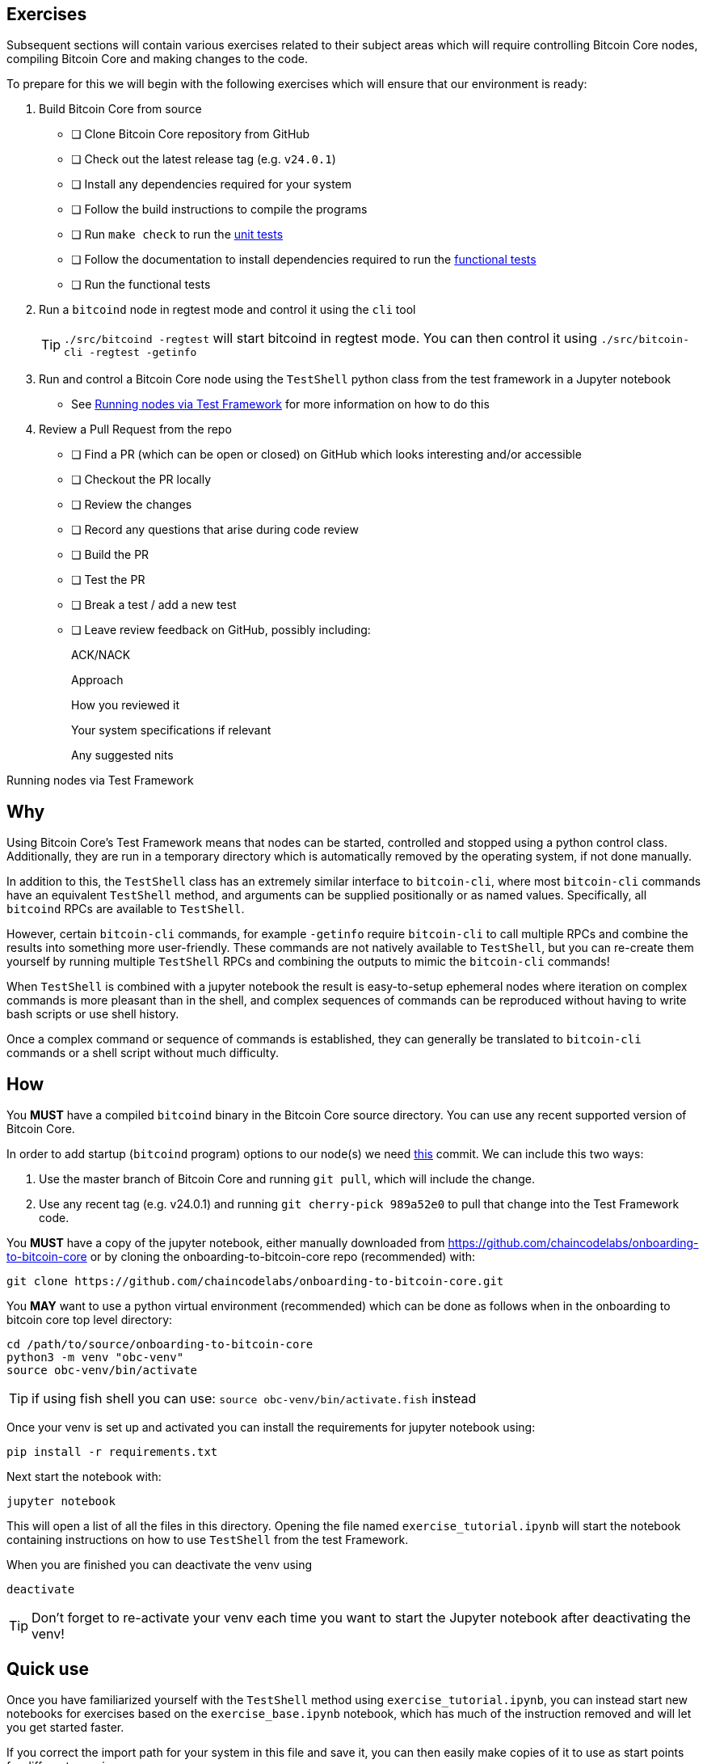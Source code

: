 :page-title: Exercises
:page-nav_order: 200
:page-parent: Overview and Development Process
== Exercises

Subsequent sections will contain various exercises related to their subject areas which will require controlling Bitcoin Core nodes, compiling Bitcoin Core and making changes to the code.

To prepare for this we will begin with the following exercises which will ensure that our environment is ready:

. Build Bitcoin Core from source
- [ ] Clone Bitcoin Core repository from GitHub
- [ ] Check out the latest release tag (e.g. `v24.0.1`)
- [ ] Install any dependencies required for your system
- [ ] Follow the build instructions to compile the programs
- [ ] Run `make check` to run the https://github.com/bitcoin/bitcoin/tree/master/src/test#readme[unit tests^]
- [ ] Follow the documentation to install dependencies required to run the https://github.com/bitcoin/bitcoin/tree/master/test[functional tests^]
- [ ] Run the functional tests
. Run a `bitcoind` node in regtest mode and control it using the `cli` tool +
+
TIP: `./src/bitcoind -regtest` will start bitcoind in regtest mode. You can then control it using `./src/bitcoin-cli -regtest -getinfo`
. Run and control a Bitcoin Core node using the `TestShell` python class from the test framework in a Jupyter notebook
** See <<test_shell_nodes, Running nodes via Test Framework>> for more information on how to do this
. Review a Pull Request from the repo
- [ ] Find a PR (which can be open or closed) on GitHub which looks interesting and/or accessible
- [ ] Checkout the PR locally
- [ ] Review the changes
- [ ] Record any questions that arise during code review
- [ ] Build the PR
- [ ] Test the PR
- [ ] Break a test / add a new test
- [ ] Leave review feedback on GitHub, possibly including:
+
ACK/NACK
+
Approach
+
How you reviewed it
+
Your system specifications if relevant
+
Any suggested nits

[#test_shell_nodes]
.Running nodes via Test Framework
****
[discrete]
== Why

Using Bitcoin Core's Test Framework means that nodes can be started, controlled and stopped using a python control class.
Additionally, they are run in a temporary directory which is automatically removed by the operating system, if not done
manually.

In addition to this, the `TestShell` class has an extremely similar interface to `bitcoin-cli`, where most `bitcoin-cli` commands have an equivalent `TestShell` method, and arguments can be supplied positionally or as named values.
Specifically, all `bitcoind` RPCs are available to `TestShell`.

However, certain `bitcoin-cli` commands, for example `-getinfo` require `bitcoin-cli` to call multiple RPCs and combine the results into something more user-friendly.
These commands are not natively available to `TestShell`, but you can re-create them yourself by running multiple `TestShell` RPCs and combining the outputs to mimic the `bitcoin-cli` commands!

When `TestShell` is combined with a jupyter notebook the result is easy-to-setup ephemeral nodes where iteration on complex commands is more pleasant than in the shell, and complex sequences of commands can be reproduced without having to write bash scripts or use shell history.

Once a complex command or sequence of commands is established, they can generally be translated to `bitcoin-cli` commands or a shell script without much difficulty.

[discrete]
== How

You **MUST** have a compiled `bitcoind` binary in the Bitcoin Core source directory.
You can use any recent supported version of Bitcoin Core.

In order to add startup (`bitcoind` program) options to our node(s) we need https://github.com/bitcoin/bitcoin/pull/26617/commits/989a52e0a50c0ae30a5c2bd3c08bb3ad1363a250[this^] commit.
We can include this two ways:

. Use the master branch of Bitcoin Core and running `git pull`, which will include the change.
. Use any recent tag (e.g. v24.0.1) and running `git cherry-pick 989a52e0` to pull that change into the Test Framework code.

You **MUST** have a copy of the jupyter notebook, either manually downloaded from https://github.com/chaincodelabs/onboarding-to-bitcoin-core or by cloning the onboarding-to-bitcoin-core repo (recommended) with:

[source, bash]
----
git clone https://github.com/chaincodelabs/onboarding-to-bitcoin-core.git
----

You **MAY** want to use a python virtual environment (recommended) which can be done as follows when in the onboarding to bitcoin core top level directory:

[source, bash]
----
cd /path/to/source/onboarding-to-bitcoin-core
python3 -m venv "obc-venv"
source obc-venv/bin/activate
----

TIP: if using fish shell you can use: `source obc-venv/bin/activate.fish` instead

Once your venv is set up and activated you can install the requirements for jupyter notebook using:

[source, bash]
----
pip install -r requirements.txt
----

Next start the notebook with:

[source, bash]
----
jupyter notebook
----

This will open a list of all the files in this directory.
Opening the file named `exercise_tutorial.ipynb` will start the notebook containing instructions on how to use `TestShell` from the test Framework.

When you are finished you can deactivate the venv using

[source, bash]
----
deactivate
----

TIP: Don't forget to re-activate your venv each time you want to start the Jupyter notebook after deactivating the venv!

[discrete]
== Quick use

Once you have familiarized yourself with the `TestShell` method using `exercise_tutorial.ipynb`, you can instead start new notebooks for exercises based on the `exercise_base.ipynb` notebook, which has much of the instruction removed and will let you get started faster.

If you correct the import path for your system in this file and save it, you can then easily make copies of it to use as start points for different exercises:

image::jupyter_duplicate.png[width=300]

****

////
== Group work

=== Signet

Either:

* One member of the group create a private signet as documented on the Bitcoin Wiki https://en.bitcoin.it/wiki/Signet#Custom_Signet[Custom Signet] page.
* Distribute the `signetchallenge` value
* One or all group members can act as Signet miners
* Have all group members connect in to the custom signet
* Some notes on this https://hackmd.io/KLaH9u6iTBuNokLhgJ0lnA[here].

OR:

* Group members request some signet coins from the https://signet.bc-2.jp/[signet faucet] or using the https://github.com/bitcoin/bitcoin/tree/master/contrib/signet#getcoinspy[getcoins.py] script.
+
NOTE: The Signet `getcoins.py` script may not work if a captcha has been added to the site.

THEN:

* Send coins around the group

== Practice

=== Research topics/questions

* What stops a hacker hijacking the Bitcoin Core website and hosting malicious binaries?
** How about malicious binaries hosted by linux package managers?
* Where can you go for help if Bitcoin Core doesn't build on your machine?
* Before you create a PR to the main bitcoin core repo, what checks should you do locally?
** Are there any additional checks you can think of which are only run in the bitcoin core repo (and not your fork)?

=== Solo work

.

==== Git exercises

* Understand lsilva01's https://github.com/lsilva01/operating-bitcoin-core-v1/blob/main/git-tutorial.md[git tutorial for Bitcoin Core]
* https://chris.beams.io/posts/git-commit/[Write good commit messages]

==== GitHub workflow basics

* Fork the https://github.com/bitcoin/bitcoin[bitcoin core repository]
** GitHub provides a guide on how to https://guides.github.com/activities/forking/[fork a project]
* Download a clone of your fork of the bitcoin project to your local machine
* Checkout a tag, branch or PR

==== Building bitcoin from source

* Compile the source code you cloned
* Run the tests
. https://github.com/bitcoin/bitcoin/tree/master/test[Project test overview]
. https://github.com/chaincodelabs/bitcoin-core-onboarding/blob/main/functional_test_framework.asciidoc[Functional test suite]
. Also see https://github.com/bitcoin/bitcoin/tree/master/test#running-the-tests[Bitcoin Core, running the tests]
. https://github.com/bitcoin/bitcoin/tree/master/src/test/README.md[Bitcoin Core, unit tests]

==== Cross-Compile Bitcoin Core

Bitcoin Core has a build system that allows for cross-compiling to various systems.
More on this system can be found under the https://github.com/bitcoin/bitcoin/tree/master/depends[bitcoin/depends] sub-directory.

* Starting from a Linux Host or Virtual Machine, take a look at the depends https://github.com/bitcoin/bitcoin/tree/master/depends#readme[README].
* Install the necessary dependencies for cross-compilation to Windows
* Follow the instructions and cross-compile for Windows
* Run and test the cross-compiled binary on a Windows host or Virtual Machine

==== Review a PR

* Find a PR (which can be open or closed) on GitHub which looks interesting and/or accessible
* Checkout the PR locally
* Review the changes
** Record any questions that arise during code review
* Build the PR
* Test the PR
* Break a test / add a new test
* Leave review feedback on GitHub, possibly including:
** ACK/NACK
** Approach
** How you reviewed it
** Your system specifications if relevant
** Suggesting nits

==== Create a test using test framework

* You can refer to the https://github.com/chaincodelabs/bitcoin-core-onboarding/blob/main/functional_test_framework.asciidoc[Functional Test Framework] doc
* Try and write a new functional test which can send p2p messages between nodes
+
TIP: starting with `ping` and `pong` messages might be easiest
* Try writing a more advanced test

=== Group work

* Each submit a PR on a team member's fork of Bitcoin Core (not the main repo)
* Review a different team member's PR
* Submit your review of the PR as a GitHub comment on the PR

////

